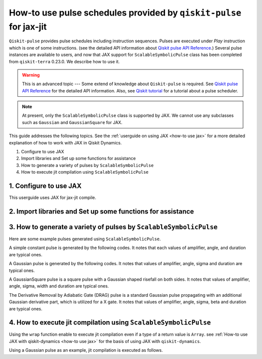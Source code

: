 .. _how-to use pulse schedules for jax-jit:

How-to use pulse schedules provided by ``qiskit-pulse`` for jax-jit
===================================================================

``Qiskit-pulse`` provides pulse schedules including instruction sequences.
Pulses are executed under `Play` instruction which is one of some instructions.
(see the detailed  API information about 
`Qiskit pulse API Reference <https://qiskit.org/documentation/apidoc/pulse.html>`__.)
Several pulse instances are available to users, and now that
JAX support for ``ScalableSymbolicPulse`` class has been completed from ``qiskit-terra`` 0.23.0.
We describe how to use it.

.. warning::
    This is an advanced topic --- Some extend of knowledge about ``Qiskit-pulse`` is required.
    See `Qiskit pulse API Reference <https://qiskit.org/documentation/apidoc/pulse.html>`__ for the detailed  API information.
    Also, see `Qiskit tutorial <https://qiskit.org/documentation/tutorials/circuits_advanced/06_building_pulse_schedules.html>`__ 
    for a tutorial about a pulse scheduler.

.. note::
    At present, only the ``ScalableSymbolicPulse`` class is supported by JAX.
    We cannot use any subclasses such as ``Gaussian`` and ``GaussianSquare``
    for JAX.

This guide addresses the following topics.
See the :ref:`userguide on using JAX <how-to use jax>` for a more detailed
explanation of how to work with JAX in Qiskit Dynamics.

1. Configure to use JAX
2. Import libraries and Set up some functions for assistance
3. How to generate a variety of pulses by ``ScalableSymbolicPulse``
4. How to execute jit compilation using ``ScalableSymbolicPulse``


1. Configure to use JAX
-----------------------

This userguide uses JAX for jax-jit compile.

.. jupyter-execute::

    # configure jax to use 64 bit mode
    import jax
    jax.config.update("jax_enable_x64", True)

    # tell JAX we are using CPU
    jax.config.update('jax_platform_name', 'cpu')

    # import Array and set default backend
    from qiskit_dynamics.array import Array
    Array.set_default_backend('jax')


2. Import libraries and Set up some functions for assistance
------------------------------------------------------------

.. jupyter-execute::

    from matplotlib import pyplot as plt
    from qiskit import pulse
    from qiskit_dynamics.pulse import InstructionToSignals
    import sympy as sym

    dt = 0.222
    w = 5.

    # Plot the envelopes and the signals from the conversion class InstructionToSignals
    def plot_pulse(pulse_instance: pulse.ScalableSymbolicPulse, t_max: int):
        with pulse.build() as my_pulse:
            pulse.play(pulse_instance, pulse.DriveChannel(0))
        converter = InstructionToSignals(dt, carriers={"d0": w})
        signals = converter.get_signals(my_pulse)
        fig, axs = plt.subplots(1, 2, figsize=(14, 4.5))
        for ax, title in zip(axs, ["envelope", "signal"]):
            signals[0].draw(0, t_max, 4000, title, axis=ax)
            ax.set_xlabel("Time (dt)")
            ax.set_ylabel("Amplitude")
            ax.set_title(title)
    
    # Helper function that returns a lifted Gaussian symbolic equation.
    def lifted_gaussian(
        t: sym.Symbol,
        center,
        t_zero,
        sigma,
    ) -> sym.Expr:
        t_shifted = (t - center).expand()
        t_offset = (t_zero - center).expand()

        gauss = sym.exp(-((t_shifted / sigma) ** 2) / 2)
        offset = sym.exp(-((t_offset / sigma) ** 2) / 2)

        return (gauss - offset) / (1 - offset)


3. How to generate a variety of pulses by ``ScalableSymbolicPulse``
-------------------------------------------------------------------

Here are some example pulses generated using ``ScalableSymbolicPulse``.

A simple constant pulse is generated by the following codes.
It notes that each values of amplifier, angle, and duration are typical ones.

.. jupyter-execute::

    _t, _amp, _duration, _angle = sym.symbols("t, amp, duration, angle")

    envelope_expr = (
        _amp
        * sym.exp(sym.I * _angle)
        * sym.Piecewise((1, sym.And(_t >= 0, _t <= _duration)), (0, True))
    )

    constant_pulse = pulse.ScalableSymbolicPulse(
            pulse_type="Constant",
            duration=40,
            amp=1,
            angle=0,
            envelope=envelope_expr,
            valid_amp_conditions=sym.Abs(_amp) <= 1.0,
        )

    plot_pulse(constant_pulse,10)


A Gaussian pulse is generated by the following codes.
It notes that values of amplifier, angle, sigma and duration are typical ones.

.. jupyter-execute::

    _t, _duration, _amp, _sigma, _angle = sym.symbols("t, duration, amp, sigma, angle")
    _center = _duration / 2

    envelope_expr = (
        _amp * sym.exp(sym.I * _angle) * lifted_gaussian(_t, _center, _duration + 1, _sigma)
    )

    gaussian_pulse = pulse.ScalableSymbolicPulse(
            pulse_type="Gaussian",
            duration=160,
            amp=0.3,
            angle=0,
            parameters={"sigma": 40},
            envelope=envelope_expr,
            constraints=_sigma > 0,
            valid_amp_conditions=sym.Abs(_amp) <= 1.0,
        )

    plot_pulse(gaussian_pulse,40)

A GaussianSquare pulse is a square pulse with a Gaussian shaped risefall 
on both sides.
It notes that values of amplifier, angle, sigma, width and duration are typical ones.

.. jupyter-execute::

    _t, _duration, _amp, _sigma, _width, _angle = sym.symbols(
        "t, duration, amp, sigma, width, angle"
    )
    _center = _duration / 2

    _sq_t0 = _center - _width / 2
    _sq_t1 = _center + _width / 2

    _gaussian_ledge = lifted_gaussian(_t, _sq_t0, -1, _sigma)
    _gaussian_redge = lifted_gaussian(_t, _sq_t1, _duration + 1, _sigma)

    envelope_expr = (
        _amp
        * sym.exp(sym.I * _angle)
        * sym.Piecewise(
            (_gaussian_ledge, _t <= _sq_t0), (_gaussian_redge, _t >= _sq_t1), (1, True)
        )
    )

    gaussian_square_pulse = pulse.ScalableSymbolicPulse(
            pulse_type="GaussianSquare",
            duration=200,
            amp=0.3,
            angle=0,
            parameters={"sigma": 4, "width": 150},
            envelope=envelope_expr,
            constraints=sym.And(_sigma > 0, _width >= 0, _duration >= _width),
            valid_amp_conditions=sym.Abs(_amp) <= 1.0,
        )

    plot_pulse(gaussian_square_pulse,50)


The Derivative Removal by Adiabatic Gate (DRAG) pulse is a standard Gaussian pulse propagating
with an additional Gaussian derivative part, which is utilized for a X gate.
It notes that values of amplifier, angle, sigma, beta and duration are typical ones.

.. jupyter-execute::

    _t, _duration, _amp, _sigma, _beta, _angle = sym.symbols(
                "t, duration, amp, sigma, beta, angle"
            )
    _center = _duration / 2
    _gauss = lifted_gaussian(_t, _center, _duration + 1, _sigma)
    _deriv = -(_t - _center) / (_sigma**2) * _gauss
    envelope_expr = _amp * sym.exp(sym.I * _angle) * (_gauss + sym.I * _beta * _deriv)
    drag_pulse = pulse.ScalableSymbolicPulse(
            pulse_type="Drag",
            duration=160,
            amp=0.5,
            angle=0,
            parameters={"sigma": 40, "beta": 2},
            envelope=envelope_expr,
            constraints=_sigma > 0,
            valid_amp_conditions=sym.And(sym.Abs(_amp) <= 1.0, sym.Abs(_beta) < _sigma),
        )
    plot_pulse(drag_pulse,40)


4. How to execute jit compilation using ``ScalableSymbolicPulse``
-----------------------------------------------------------------

Using the ``wrap`` function enable to execute jit compilation even if a type of a return value is ``Array``.
see :ref:`How-to use JAX with qiskit-dynamics <how-to use jax>` for the basis of using JAX with ``qiskit-dynamics``.

.. jupyter-execute::

    from qiskit_dynamics.array import wrap

    jit = wrap(jax.jit, decorator=True)



Using a Gaussian pulse as an example, jit compilation is executed as follows.

.. jupyter-execute::

    # use Amplifier as a variable
    def jit_func(amp):
        _t, _duration, _amp, _sigma, _angle = sym.symbols("t, duration, amp, sigma, angle")
        _center = _duration / 2
        envelope_expr = (
            _amp * sym.exp(sym.I * _angle) * lifted_gaussian(_t, _center, _duration + 1, _sigma)
        )
        gaussian_pulse = pulse.ScalableSymbolicPulse(
                pulse_type="Gaussian",
                duration=160,
                amp=amp,
                angle=0,
                parameters={"sigma": 40},
                envelope=envelope_expr,
                constraints=_sigma > 0,
                valid_amp_conditions=sym.Abs(_amp) <= 1.0,
            )
        # build a pulse schedule
        with pulse.build() as schedule:
            pulse.play(gaussian_pulse, pulse.DriveChannel(0))

        # convert from a pulse schedule to a list of signals
        converter = InstructionToSignals(dt, carriers={"d0": w})
        
        return converter.get_signals(schedule)[0].samples

    jit(jit_func)(0.4)
